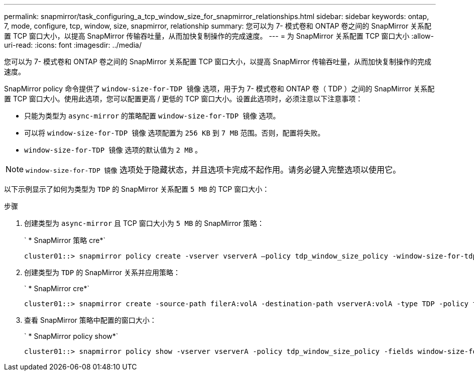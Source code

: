 ---
permalink: snapmirror/task_configuring_a_tcp_window_size_for_snapmirror_relationships.html 
sidebar: sidebar 
keywords: ontap, 7, mode, configure, tcp, window, size, snapmirror, relationship 
summary: 您可以为 7- 模式卷和 ONTAP 卷之间的 SnapMirror 关系配置 TCP 窗口大小，以提高 SnapMirror 传输吞吐量，从而加快复制操作的完成速度。 
---
= 为 SnapMirror 关系配置 TCP 窗口大小
:allow-uri-read: 
:icons: font
:imagesdir: ../media/


[role="lead"]
您可以为 7- 模式卷和 ONTAP 卷之间的 SnapMirror 关系配置 TCP 窗口大小，以提高 SnapMirror 传输吞吐量，从而加快复制操作的完成速度。

SnapMirror policy 命令提供了 `window-size-for-TDP 镜像` 选项，用于为 7- 模式卷和 ONTAP 卷（ TDP ）之间的 SnapMirror 关系配置 TCP 窗口大小。使用此选项，您可以配置更高 / 更低的 TCP 窗口大小。设置此选项时，必须注意以下注意事项：

* 只能为类型为 `async-mirror` 的策略配置 `window-size-for-TDP 镜像` 选项。
* 可以将 `window-size-for-TDP 镜像` 选项配置为 `256 KB` 到 `7 MB` 范围。否则，配置将失败。
* `window-size-for-TDP 镜像` 选项的默认值为 `2 MB` 。



NOTE: `window-size-for-TDP 镜像` 选项处于隐藏状态，并且选项卡完成不起作用。请务必键入完整选项以使用它。

以下示例显示了如何为类型为 `TDP` 的 SnapMirror 关系配置 `5 MB` 的 TCP 窗口大小：

.步骤
. 创建类型为 `async-mirror` 且 TCP 窗口大小为 `5 MB` 的 SnapMirror 策略：
+
` * SnapMirror 策略 cre*`

+
[listing]
----
cluster01::> snapmirror policy create -vserver vserverA –policy tdp_window_size_policy -window-size-for-tdp-mirror 5MB -type async-mirror
----
. 创建类型为 `TDP` 的 SnapMirror 关系并应用策略：
+
` * SnapMirror cre*`

+
[listing]
----
cluster01::> snapmirror create -source-path filerA:volA -destination-path vserverA:volA -type TDP -policy tdp_window_size_policy
----
. 查看 SnapMirror 策略中配置的窗口大小：
+
` * SnapMirror policy show*`

+
[listing]
----
cluster01::> snapmirror policy show -vserver vserverA -policy tdp_window_size_policy -fields window-size-for-tdp-mirror
----


